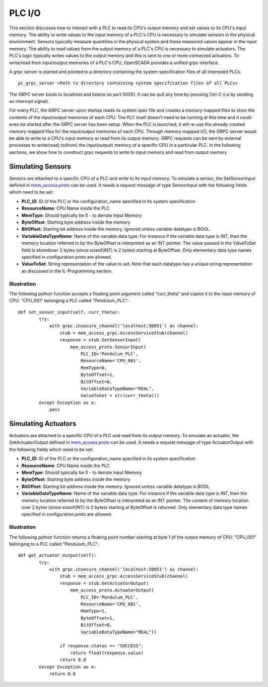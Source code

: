 PLC I/O
=======

This section discusses how to interact with a PLC to read its CPU's output memory and set values to its CPU's input memory. The ability to write values to the input memory of a PLC's CPU is necessary to simulate sensors in the physical environment. Sensors typically measure quantities in the physical system and these measured values appear in the input memory. The ability to read values from the output memory of a PLC's CPU is necessary to simulate actuators. The PLC's logic typically writes values to the output memory and this is sent to one or more connected actuators. To write/read from input/output memories of a PLC's CPU, OpenSCADA provides a unified grpc interface. 

A grpc server is started and pointed to a directory containing the system specification files of all interested PLCs::

	pc_grpc_server <Path to directory containing system specification files of all PLCs>

The GRPC server binds to localhost and listens on port 50051. It can be quit any time by pressing Ctrl-C (i.e by sending an interrupt signal). 

For every PLC, the GRPC server upon startup reads its system spec file and creates a memory mapped files to store the contents of the input/output memories of each CPU. The PLC itself doesn't need to be running at this time and it could even be started after the GRPC server has been setup. When the PLC is launched, it will re-use the already created memory mapped files for the input/output memories of each CPU. Through memory mapped I/O, the GRPC server would be able to write to a CPU's input memory or read from its output memory. GRPC requests can be sent by external processes to write(read) to(from) the input(output) memory of a specific CPU in a particular PLC. In the following sections, we show how to construct grpc requests to write to input memory and read from output memory


Simulating Sensors
^^^^^^^^^^^^^^^^^^

Sensors are attached to a specific CPU of a PLC and write to its input memory. To simulate a sensor, the SetSensorInput defined in `mem_access.proto <https://github.com/Vignesh2208/OpenSCADA/tree/master/src/pc_emulator/proto/mem_access.proto/>`_ can be used. It needs a request message of type SensorInput with the following fields which need to be set:

* **PLC_ID**: ID of the PLC or the configuration_name specified in its system specification
* **ResourceName**: CPU Name inside the PLC
* **MemType**: Should typically be 0 - to denote Input Memory
* **ByteOffset**: Starting byte address inside the memory
* **BitOffset**: Starting bit address inside the memory. Ignored unless variable datatype is BOOL.
* **VariableDataTypeName**: Name of the variable data type. For instance if the variable data type is INT, then the memory location referred to by the ByteOffset is interpreted as an INT pointer. The value passed in the ValueToSet field is storedover 2 bytes (since sizeof(INT) is 2 bytes) starting at ByteOffset. Only elementary data type names specified in configuration.proto are allowed.
* **ValueToSet**: String representation of the value to set. Note that each datatype has a unique string representation as discussed in the IL-Programming section.

Illustration
------------

The following python function accepts a floating point argument called "curr_theta" and copies it to the input memory of CPU: "CPU_001" belonging a PLC called "Pendulum_PLC"::

	def set_sensor_input(self, curr_theta):
		try:
		    with grpc.insecure_channel('localhost:50051') as channel:
		        stub = mem_access_grpc.AccessServiceStub(channel)
		        response = stub.SetSensorInput(
		            mem_access_proto.SensorInput(
		                PLC_ID='Pendulum_PLC',
		                ResourceName='CPU_001',
		                MemType=0,
		                ByteOffset=1,
		                BitOffset=0,
		                VariableDataTypeName="REAL",
		                ValueToSet = str(curr_theta)))
		except Exception as e:
		    pass


Simulating Actuators
^^^^^^^^^^^^^^^^^^^^

Actuators are attached to a specific CPU of a PLC and read from its output memory. To simulate an actuator, the GetActuatorOutput defined in `mem_access.proto <https://github.com/Vignesh2208/OpenSCADA/tree/master/src/pc_emulator/proto/mem_access.proto/>`_ can be used. It needs a request message of type ActuatorOutput with the following fields which need to be set:

* **PLC_ID**: ID of the PLC or the configuration_name specified in its system specification
* **ResourceName**: CPU Name inside the PLC
* **MemType**: Should typically be 0 - to denote Input Memory
* **ByteOffset**: Starting byte address inside the memory
* **BitOffset**: Starting bit address inside the memory. Ignored unless variable datatype is BOOL.
* **VariableDataTypeName**: Name of the variable data type. For instance if the variable data type is INT, then the memory location referred to by the ByteOffset is interpreted as an INT pointer. The content of memory location over 2 bytes (since sizeof(INT) is 2 bytes) starting at ByteOffset is returned. Only elementary data type names specified in configuration.proto are allowed.


Illustration
------------

The following python function returns a floating point number starting at byte 1 of the output memory of CPU: "CPU_001" belonging to a PLC called "Pendulum_PLC"::


	def get_actuator_output(self):
		try:
		    with grpc.insecure_channel('localhost:50051') as channel:
		        stub = mem_access_grpc.AccessServiceStub(channel)
		        response = stub.GetActuatorOutput(
		            mem_access_proto.ActuatorOutput(
		                PLC_ID='Pendulum_PLC',
		                ResourceName='CPU_001',
		                MemType=1,
		                ByteOffset=1,
		                BitOffset=0,
		                VariableDataTypeName="REAL"))

		        if response.status == "SUCCESS":
		            return float(response.value)
		        return 0.0
		except Exception as e:
		    return 0.0

